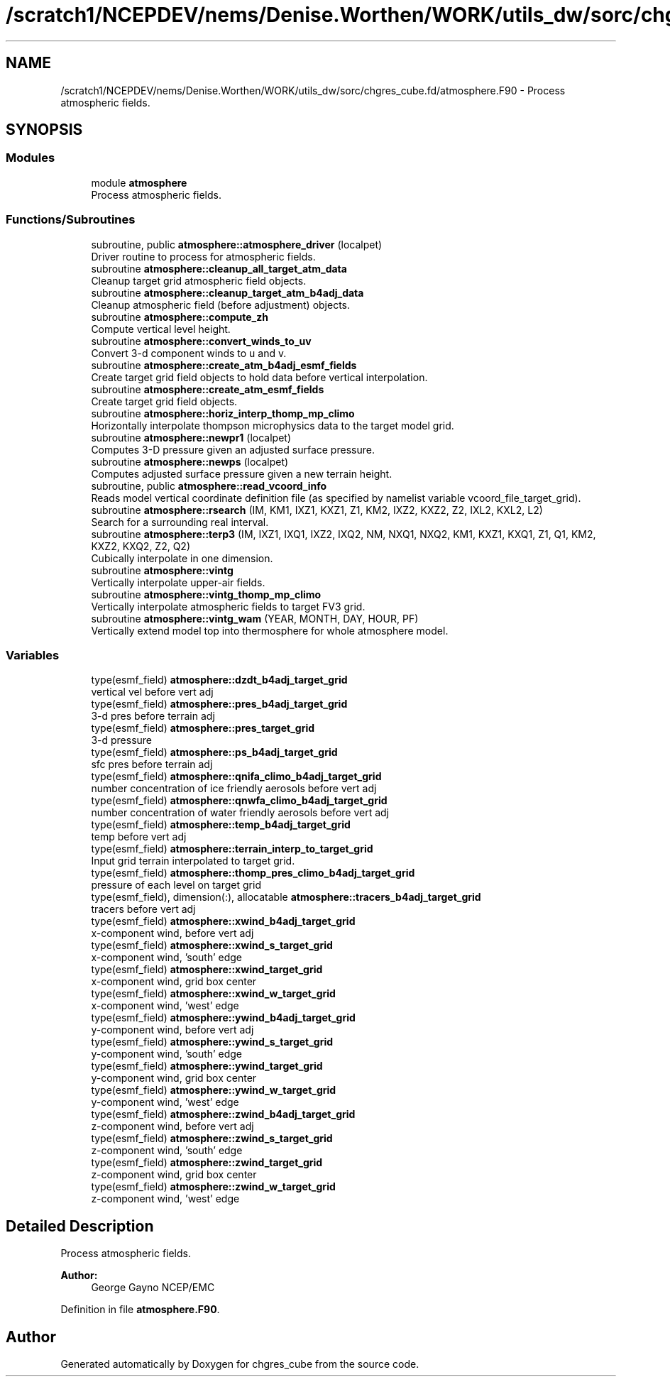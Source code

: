 .TH "/scratch1/NCEPDEV/nems/Denise.Worthen/WORK/utils_dw/sorc/chgres_cube.fd/atmosphere.F90" 3 "Mon May 13 2024" "Version 1.13.0" "chgres_cube" \" -*- nroff -*-
.ad l
.nh
.SH NAME
/scratch1/NCEPDEV/nems/Denise.Worthen/WORK/utils_dw/sorc/chgres_cube.fd/atmosphere.F90 \- Process atmospheric fields\&.  

.SH SYNOPSIS
.br
.PP
.SS "Modules"

.in +1c
.ti -1c
.RI "module \fBatmosphere\fP"
.br
.RI "Process atmospheric fields\&. "
.in -1c
.SS "Functions/Subroutines"

.in +1c
.ti -1c
.RI "subroutine, public \fBatmosphere::atmosphere_driver\fP (localpet)"
.br
.RI "Driver routine to process for atmospheric fields\&. "
.ti -1c
.RI "subroutine \fBatmosphere::cleanup_all_target_atm_data\fP"
.br
.RI "Cleanup target grid atmospheric field objects\&. "
.ti -1c
.RI "subroutine \fBatmosphere::cleanup_target_atm_b4adj_data\fP"
.br
.RI "Cleanup atmospheric field (before adjustment) objects\&. "
.ti -1c
.RI "subroutine \fBatmosphere::compute_zh\fP"
.br
.RI "Compute vertical level height\&. "
.ti -1c
.RI "subroutine \fBatmosphere::convert_winds_to_uv\fP"
.br
.RI "Convert 3-d component winds to u and v\&. "
.ti -1c
.RI "subroutine \fBatmosphere::create_atm_b4adj_esmf_fields\fP"
.br
.RI "Create target grid field objects to hold data before vertical interpolation\&. "
.ti -1c
.RI "subroutine \fBatmosphere::create_atm_esmf_fields\fP"
.br
.RI "Create target grid field objects\&. "
.ti -1c
.RI "subroutine \fBatmosphere::horiz_interp_thomp_mp_climo\fP"
.br
.RI "Horizontally interpolate thompson microphysics data to the target model grid\&. "
.ti -1c
.RI "subroutine \fBatmosphere::newpr1\fP (localpet)"
.br
.RI "Computes 3-D pressure given an adjusted surface pressure\&. "
.ti -1c
.RI "subroutine \fBatmosphere::newps\fP (localpet)"
.br
.RI "Computes adjusted surface pressure given a new terrain height\&. "
.ti -1c
.RI "subroutine, public \fBatmosphere::read_vcoord_info\fP"
.br
.RI "Reads model vertical coordinate definition file (as specified by namelist variable vcoord_file_target_grid)\&. "
.ti -1c
.RI "subroutine \fBatmosphere::rsearch\fP (IM, KM1, IXZ1, KXZ1, Z1, KM2, IXZ2, KXZ2, Z2, IXL2, KXL2, L2)"
.br
.RI "Search for a surrounding real interval\&. "
.ti -1c
.RI "subroutine \fBatmosphere::terp3\fP (IM, IXZ1, IXQ1, IXZ2, IXQ2, NM, NXQ1, NXQ2, KM1, KXZ1, KXQ1, Z1, Q1, KM2, KXZ2, KXQ2, Z2, Q2)"
.br
.RI "Cubically interpolate in one dimension\&. "
.ti -1c
.RI "subroutine \fBatmosphere::vintg\fP"
.br
.RI "Vertically interpolate upper-air fields\&. "
.ti -1c
.RI "subroutine \fBatmosphere::vintg_thomp_mp_climo\fP"
.br
.RI "Vertically interpolate atmospheric fields to target FV3 grid\&. "
.ti -1c
.RI "subroutine \fBatmosphere::vintg_wam\fP (YEAR, MONTH, DAY, HOUR, PF)"
.br
.RI "Vertically extend model top into thermosphere for whole atmosphere model\&. "
.in -1c
.SS "Variables"

.in +1c
.ti -1c
.RI "type(esmf_field) \fBatmosphere::dzdt_b4adj_target_grid\fP"
.br
.RI "vertical vel before vert adj "
.ti -1c
.RI "type(esmf_field) \fBatmosphere::pres_b4adj_target_grid\fP"
.br
.RI "3-d pres before terrain adj "
.ti -1c
.RI "type(esmf_field) \fBatmosphere::pres_target_grid\fP"
.br
.RI "3-d pressure "
.ti -1c
.RI "type(esmf_field) \fBatmosphere::ps_b4adj_target_grid\fP"
.br
.RI "sfc pres before terrain adj "
.ti -1c
.RI "type(esmf_field) \fBatmosphere::qnifa_climo_b4adj_target_grid\fP"
.br
.RI "number concentration of ice friendly aerosols before vert adj "
.ti -1c
.RI "type(esmf_field) \fBatmosphere::qnwfa_climo_b4adj_target_grid\fP"
.br
.RI "number concentration of water friendly aerosols before vert adj "
.ti -1c
.RI "type(esmf_field) \fBatmosphere::temp_b4adj_target_grid\fP"
.br
.RI "temp before vert adj "
.ti -1c
.RI "type(esmf_field) \fBatmosphere::terrain_interp_to_target_grid\fP"
.br
.RI "Input grid terrain interpolated to target grid\&. "
.ti -1c
.RI "type(esmf_field) \fBatmosphere::thomp_pres_climo_b4adj_target_grid\fP"
.br
.RI "pressure of each level on target grid "
.ti -1c
.RI "type(esmf_field), dimension(:), allocatable \fBatmosphere::tracers_b4adj_target_grid\fP"
.br
.RI "tracers before vert adj "
.ti -1c
.RI "type(esmf_field) \fBatmosphere::xwind_b4adj_target_grid\fP"
.br
.RI "x-component wind, before vert adj "
.ti -1c
.RI "type(esmf_field) \fBatmosphere::xwind_s_target_grid\fP"
.br
.RI "x-component wind, 'south' edge "
.ti -1c
.RI "type(esmf_field) \fBatmosphere::xwind_target_grid\fP"
.br
.RI "x-component wind, grid box center "
.ti -1c
.RI "type(esmf_field) \fBatmosphere::xwind_w_target_grid\fP"
.br
.RI "x-component wind, 'west' edge "
.ti -1c
.RI "type(esmf_field) \fBatmosphere::ywind_b4adj_target_grid\fP"
.br
.RI "y-component wind, before vert adj "
.ti -1c
.RI "type(esmf_field) \fBatmosphere::ywind_s_target_grid\fP"
.br
.RI "y-component wind, 'south' edge "
.ti -1c
.RI "type(esmf_field) \fBatmosphere::ywind_target_grid\fP"
.br
.RI "y-component wind, grid box center "
.ti -1c
.RI "type(esmf_field) \fBatmosphere::ywind_w_target_grid\fP"
.br
.RI "y-component wind, 'west' edge "
.ti -1c
.RI "type(esmf_field) \fBatmosphere::zwind_b4adj_target_grid\fP"
.br
.RI "z-component wind, before vert adj "
.ti -1c
.RI "type(esmf_field) \fBatmosphere::zwind_s_target_grid\fP"
.br
.RI "z-component wind, 'south' edge "
.ti -1c
.RI "type(esmf_field) \fBatmosphere::zwind_target_grid\fP"
.br
.RI "z-component wind, grid box center "
.ti -1c
.RI "type(esmf_field) \fBatmosphere::zwind_w_target_grid\fP"
.br
.RI "z-component wind, 'west' edge "
.in -1c
.SH "Detailed Description"
.PP 
Process atmospheric fields\&. 


.PP
\fBAuthor:\fP
.RS 4
George Gayno NCEP/EMC 
.RE
.PP

.PP
Definition in file \fBatmosphere\&.F90\fP\&.
.SH "Author"
.PP 
Generated automatically by Doxygen for chgres_cube from the source code\&.
